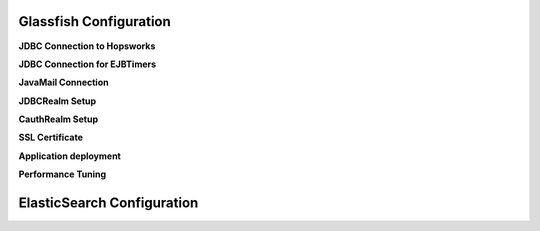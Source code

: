 Glassfish Configuration
=======================
**JDBC Connection to Hopsworks**

**JDBC Connection for EJBTimers**

**JavaMail Connection**

**JDBCRealm Setup**

**CauthRealm Setup**

**SSL Certificate**

**Application deployment**

**Performance Tuning**

ElasticSearch Configuration
===========================
